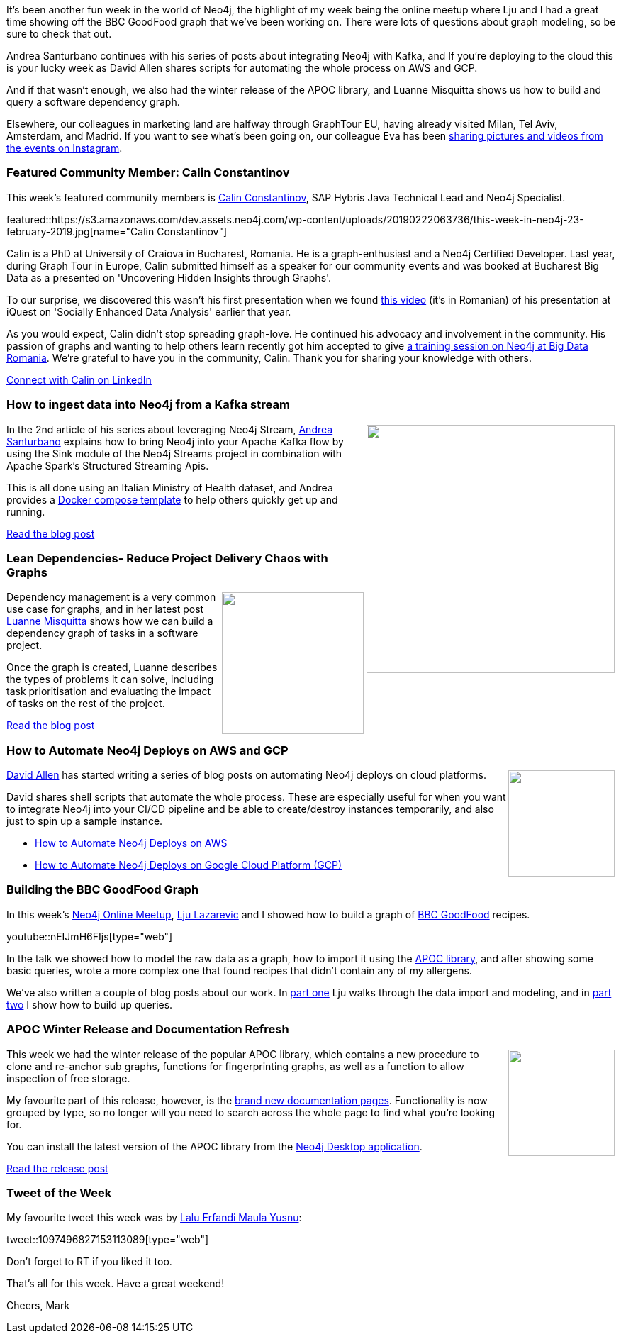 ﻿:linkattrs:
:type: "web"

////
[Keywords/Tags:]
<insert-tags-here>


[Meta Description:]
Discover what's new in the Neo4j community for the week of 22 December 2018


[Primary Image File Name:]
this-week-neo4j-22-december-2018.jpg

[Primary Image Alt Text:]
Explore everything that's happening in the Neo4j community for the week of 22 December 2018

[Headline:]
This Week in Neo4j – Building a dating website, 

[Body copy:]
////

It's been another fun week in the world of Neo4j, the highlight of my week being the online meetup where Lju and I had a great time showing off the BBC GoodFood graph that we've been working on. There were lots of questions about graph modeling, so be sure to check that out. 

Andrea Santurbano continues with his series of posts about integrating Neo4j with Kafka, and If you're deploying to the cloud this is your lucky week as David Allen shares scripts for automating the whole process on AWS and GCP. 

And if that wasn't enough, we also had the winter release of the APOC library, and Luanne Misquitta shows us how to build and query a software dependency graph.

Elsewhere, our colleagues in marketing land are halfway through GraphTour EU, having already visited Milan, Tel Aviv, Amsterdam, and Madrid. If you want to see what's been going on, our colleague Eva has been https://www.instagram.com/stories/highlights/18003677119192763/[sharing pictures and videos from the events on Instagram^]. 


[[featured-community-member]]
=== Featured Community Member: Calin Constantinov

This week's featured community members is https://www.linkedin.com/in/calinconstantinov/[Calin Constantinov^], SAP Hybris Java Technical  Lead and Neo4j Specialist.

featured::https://s3.amazonaws.com/dev.assets.neo4j.com/wp-content/uploads/20190222063736/this-week-in-neo4j-23-february-2019.jpg[name="Calin Constantinov"]

Calin is a PhD at University of Craiova in Bucharest, Romania. He is a graph-enthusiast and a Neo4j Certified Developer. Last year, during Graph Tour in Europe, Calin submitted himself as a speaker for our community events and was booked at Bucharest Big Data as a presented on 'Uncovering Hidden Insights through Graphs'. 

To our surprise, we discovered this wasn't his first presentation when we found https://www.youtube.com/watch?v=D09NuL8K_fY[this video^] (it's in Romanian) of his presentation at iQuest on 'Socially Enhanced Data Analysis' earlier that year. 

As you would expect, Calin didn't stop spreading graph-love. He continued his advocacy and involvement in the community. His passion of graphs and wanting to help others learn recently got him accepted to give https://bigdata.ro/2019/02/06/introduction-to-neo4j[a training session on Neo4j at Big Data Romania^]. We're grateful to have you in the community, Calin. Thank you for sharing your knowledge with others. 

link:https://www.linkedin.com/in/calinconstantinov/[Connect with Calin on LinkedIn, role="medium button"]

[[features-1]]
=== How to ingest data into Neo4j from a Kafka stream

++++
<div style="float:right; padding: 2px">
<img src="https://s3.amazonaws.com/dev.assets.neo4j.com/wp-content/uploads/20190222051137/1_0RNrK1OSS779TJ6F3sysjQ.png" width="350px"  />
</div>
++++

In the 2nd article of his series about leveraging Neo4j Stream, https://twitter.com/santand84[Andrea Santurbano^] explains how to bring Neo4j into your Apache Kafka flow by using the Sink module of the Neo4j Streams project in combination with Apache Spark’s Structured Streaming Apis.

This is all done using an Italian Ministry of Health dataset, and Andrea provides a https://github.com/conker84/leveraging-neo4j-streams[Docker compose template^] to help others quickly get up and running. 

link:https://medium.freecodecamp.org/how-to-ingest-data-into-neo4j-from-a-kafka-stream-a34f574f5655[Read the blog post, role="medium button"]

[[features-2]]
=== Lean Dependencies- Reduce Project Delivery Chaos with Graphs

++++
<div style="float:right; padding: 2px	">
<img src="https://s3.amazonaws.com/dev.assets.neo4j.com/wp-content/uploads/20190222070321/business_value_model.png" width="200px"  />
</div>
++++

Dependency management is a very common use case for graphs, and in her latest post  https://twitter.com/luannem[Luanne Misquitta^] shows how we can build a dependency graph of tasks in a software project.

Once the graph is created, Luanne describes the types of problems it can solve, including task prioritisation and evaluating the impact of tasks on the rest of the project.

link:https://graphaware.com/neo4j/lean/2019/02/20/lean-dependencies-graph.html[Read the blog post, role="medium button"]


[[features-3]]
=== How to Automate Neo4j Deploys on AWS and GCP

++++
<div style="float:right; padding: 2px	">
<img src="https://s3.amazonaws.com/dev.assets.neo4j.com/wp-content/uploads/20190222061933/neo4j-cloud.jpg" width="150px"  />
</div>
++++

https://twitter.com/mdavidallen[David Allen^] has started writing a series of blog posts on automating Neo4j deploys on cloud platforms.

David shares shell scripts that automate the whole process. These are especially useful for when you want to integrate Neo4j into your CI/CD pipeline and be able to create/destroy instances temporarily, and also just to spin up a sample instance. 

* https://medium.com/neo4j/how-to-automate-neo4j-deploys-on-aws-2f36b7386e4c[How to Automate Neo4j Deploys on AWS^]

* https://medium.com/neo4j/how-to-automate-neo4j-deploys-on-google-cloud-platform-gcp-6e123eccfd5e[How to Automate Neo4j Deploys on Google Cloud Platform (GCP)^]

[[features-4]]
=== Building the BBC GoodFood Graph


In this week's https://www.meetup.com/Neo4j-Online-Meetup/[Neo4j Online Meetup^], https://twitter.com/ellazal[Lju Lazarevic^] and I showed how to build a graph of https://www.bbcgoodfood.com/[BBC GoodFood^] recipes. 

youtube::nEIJmH6FIjs[type={type}]

In the talk we showed how to model the raw data as a graph, how to import it using the https://neo4j.com/developer/neo4j-apoc/[APOC library^], and after showing some basic queries, wrote a more complex one that found recipes that didn't contain any of my allergens.

We've also written a couple of blog posts about our work. In https://medium.com/neo4j/whats-cooking-approaches-for-importing-bbc-goodfood-information-into-neo4j-64a481906172[part one^] Lju walks through the data import and modeling, and in https://medium.com/neo4j/whats-cooking-part-2-what-can-i-make-with-these-ingredients-7df9dc129993[part two^] I show how to build up queries.

[[features-5]]
=== APOC Winter Release and Documentation Refresh

++++
<div style="float:right; padding: 2px	">
<img src="https://s3.amazonaws.com/dev.assets.neo4j.com/wp-content/uploads/20190222060246/neo4j-larus-logo-apoc-200.png" width="150px"  />
</div>
++++

This week we had the winter release of the popular APOC library, which contains a new procedure to clone and re-anchor sub graphs, functions for fingerprinting graphs, as well as a function to allow inspection of free storage. 

My favourite part of this release, however, is the http://neo4j-contrib.github.io/neo4j-apoc-procedures/3.5/[brand new documentation pages^]. Functionality is now grouped by type, so no longer will you need to search across the whole page to find what you're looking for. 

You can install the latest version of the APOC library from the https://neo4j.com/developer/neo4j-desktop/[Neo4j Desktop application^]. 



link:https://github.com/neo4j-contrib/neo4j-apoc-procedures/releases/tag/3.5.0.2[Read the release post, role="medium button"]

=== Tweet of the Week

My favourite tweet this week was by https://twitter.com/nunenuh[Lalu Erfandi Maula Yusnu^]:

tweet::1097496827153113089[type={type}]

Don’t forget to RT if you liked it too.

That’s all for this week. Have a great weekend!

Cheers, Mark

////


[[articles-1]]
=== Elsewhere, 

s

Jamie Gaskins@jamie_gaskins
Just released the @neo4j @Crystallang driver v0.3.0 with an experimental streaming API and support for Neo4j 3.4+ temporal and spatial types https://github.com/jgaskins/neo4j.cr#streamquery--string-parameters--hashstring-neo4jtype-experimental 

Bert@taseroth
played around the the data from @opencorporates and imported the german handelsregister into @neo4j. Fun experience and learned quite a bit.

https://faboo.org/2019/02/handelregister-neo4j/

abc



link:https://r.neo4j.com/2TpqlIn[Read the blog post, role="medium button"]  





[[articles-1]]
=== Graphing yourself, New Scala Driver, New Release on Google Cloud Platform

++++
<div style="float:right; padding: 2px	">
<img src="https://s3.amazonaws.com/dev.assets.neo4j.com/wp-content/uploads/20190111074314/1_H4YN_BOKECgFDZ8icF7tMg.png" width="150px"  />
</div>
++++

* tada  - https://tech.findmypast.com/graphical-family-tree/ 

Graphing the Poets 
https://medium.com/@kirbyurner/graphing-the-poets-b600c86d6b9 

////
